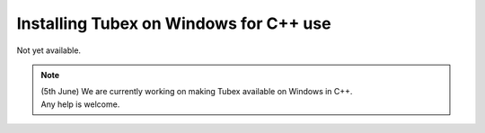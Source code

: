 .. _sec-installation-full-windows:

#######################################
Installing Tubex on Windows for C++ use
#######################################

Not yet available.

.. note::

  | (5th June) We are currently working on making Tubex available on Windows in C++.
  | Any help is welcome.